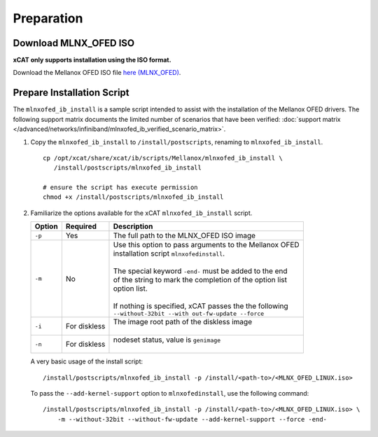 Preparation
===========

Download MLNX_OFED ISO
----------------------

**xCAT only supports installation using the ISO format.**

Download the Mellanox OFED ISO file `here (MLNX_OFED) <http://www.mellanox.com/page/products_dyn?product_family=26&mtag=linux_sw_drivers>`_.


Prepare Installation Script
---------------------------

The ``mlnxofed_ib_install`` is a sample script intended to assist with the installation of the Mellanox OFED drivers.  The following support matrix documents the limited number of scenarios that have been verified: :doc:`support matrix </advanced/networks/infiniband/mlnxofed_ib_verified_scenario_matrix>`.

#. Copy the ``mlnxofed_ib_install`` to ``/install/postscripts``, renaming to ``mlnxofed_ib_install``. ::

       cp /opt/xcat/share/xcat/ib/scripts/Mellanox/mlnxofed_ib_install \
          /install/postscripts/mlnxofed_ib_install

       # ensure the script has execute permission
       chmod +x /install/postscripts/mlnxofed_ib_install

#. Familiarize the options available for the xCAT ``mlnxofed_ib_install`` script.

   +---------+------------------+----------------------------------------------------------+
   | Option  | Required         | Description                                              |
   +=========+==================+==========================================================+
   |``-p``   | Yes              || The full path to the MLNX_OFED ISO image                |
   +---------+------------------+----------------------------------------------------------+
   |``-m``   | No               || Use this option to pass arguments to the Mellanox OFED  |
   |         |                  || installation script ``mlnxofedinstall``.                |
   |         |                  ||                                                         |
   |         |                  || The special keyword ``-end-`` must be added to the end  |
   |         |                  || of the string to mark the completion of the option list |
   |         |                  || option list.                                            |
   |         |                  ||                                                         |
   |         |                  || If nothing is specified, xCAT passes the the following  |
   |         |                  || ``--without-32bit --with out-fw-update --force``        |
   +---------+------------------+----------------------------------------------------------+
   |``-i``   | For diskless     || The image root path of the diskless image               |
   |         |                  ||                                                         |
   +---------+------------------+----------------------------------------------------------+
   |``-n``   | For diskless     || nodeset status, value is ``genimage``                   |
   |         |                  ||                                                         |
   +---------+------------------+----------------------------------------------------------+


   A very basic usage of the install script: ::

       /install/postscripts/mlnxofed_ib_install -p /install/<path-to>/<MLNX_OFED_LINUX.iso>


   To pass the ``--add-kernel-support`` option to ``mlnxofedinstall``, use the following command: ::

       /install/postscripts/mlnxofed_ib_install -p /install/<path-to>/<MLNX_OFED_LINUX.iso> \
           -m --without-32bit --without-fw-update --add-kernel-support --force -end-


